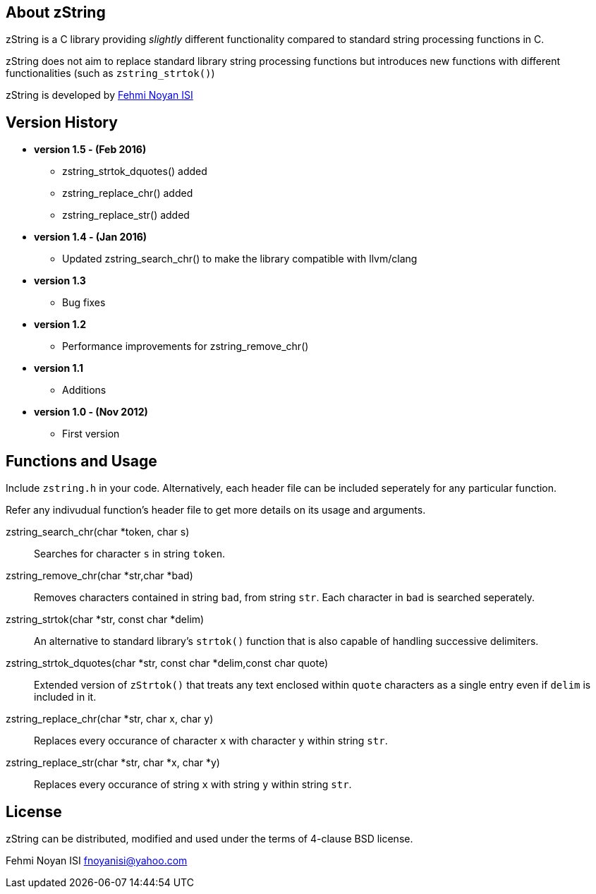 == About zString

zString is a C library providing _slightly_ different functionality compared to standard string processing functions in C.

zString does not aim to replace standard library string processing functions but introduces new functions with different functionalities (such as `zstring_strtok()`)

zString is developed by mailto:fnoyanisi@yahoo.com[Fehmi Noyan ISI]

== Version History

* *version 1.5 - (Feb 2016)*   
** zstring_strtok_dquotes() added
** zstring_replace_chr() added
** zstring_replace_str() added

* *version 1.4 - (Jan 2016)*   
** Updated zstring_search_chr() to make the library compatible with llvm/clang

* *version 1.3*	
** Bug fixes

* *version 1.2*	
** Performance improvements for zstring_remove_chr()

* *version 1.1*	
** Additions

* *version 1.0 - (Nov 2012)*	
** First version

== Functions and Usage 

Include `zstring.h` in your code. Alternatively, each header file can be included seperately for any particular function.

Refer any indivudual function's header file to get more details on its usage and arguments.

zstring_search_chr(char *token, char s)::
Searches for character `s` in string `token`.

zstring_remove_chr(char *str,char *bad)::
Removes characters contained in string `bad`, from string `str`. Each
character in `bad` is searched seperately. 

zstring_strtok(char *str, const char *delim)::
An alternative to standard library's `strtok()` function that is also capable of
handling successive delimiters.

zstring_strtok_dquotes(char *str, const char *delim,const char quote)::
Extended version of `zStrtok()` that treats any text enclosed within `quote`
characters as a single entry even if `delim` is included in it. 

zstring_replace_chr(char *str, char x, char y)::
Replaces every occurance of character `x` with character `y` within string `str`.

zstring_replace_str(char *str, char *x, char *y)::
Replaces every occurance of string `x` with string `y` within string `str`.

== License

zString can be distributed, modified and used under the terms of 4-clause BSD license. 

Fehmi Noyan ISI
mailto:fnoyanisi@yahoo.com[fnoyanisi@yahoo.com] 
